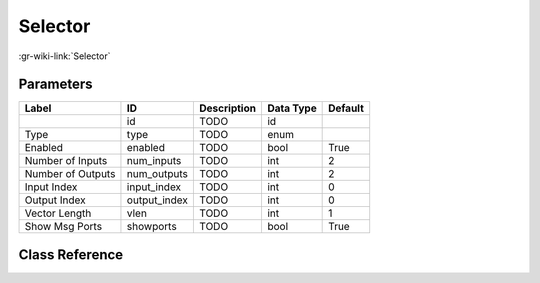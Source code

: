 --------
Selector
--------

:gr-wiki-link:`Selector`

Parameters
**********

+-------------------------+-------------------------+-------------------------+-------------------------+-------------------------+
|Label                    |ID                       |Description              |Data Type                |Default                  |
+=========================+=========================+=========================+=========================+=========================+
|                         |id                       |TODO                     |id                       |                         |
+-------------------------+-------------------------+-------------------------+-------------------------+-------------------------+
|Type                     |type                     |TODO                     |enum                     |                         |
+-------------------------+-------------------------+-------------------------+-------------------------+-------------------------+
|Enabled                  |enabled                  |TODO                     |bool                     |True                     |
+-------------------------+-------------------------+-------------------------+-------------------------+-------------------------+
|Number of Inputs         |num_inputs               |TODO                     |int                      |2                        |
+-------------------------+-------------------------+-------------------------+-------------------------+-------------------------+
|Number of Outputs        |num_outputs              |TODO                     |int                      |2                        |
+-------------------------+-------------------------+-------------------------+-------------------------+-------------------------+
|Input Index              |input_index              |TODO                     |int                      |0                        |
+-------------------------+-------------------------+-------------------------+-------------------------+-------------------------+
|Output Index             |output_index             |TODO                     |int                      |0                        |
+-------------------------+-------------------------+-------------------------+-------------------------+-------------------------+
|Vector Length            |vlen                     |TODO                     |int                      |1                        |
+-------------------------+-------------------------+-------------------------+-------------------------+-------------------------+
|Show Msg Ports           |showports                |TODO                     |bool                     |True                     |
+-------------------------+-------------------------+-------------------------+-------------------------+-------------------------+

Class Reference
*******************

.. tabs::

   .. group-tab:: Python
      TODO

   .. group-tab:: C++

      .. doxygengroup:: block_blocks_selector
         :content-only:
         :undoc-members:
         :private-members:
         :members:

